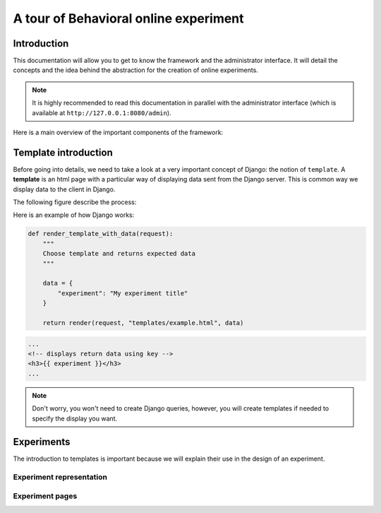======================================
A tour of Behavioral online experiment
======================================

Introduction
============

This documentation will allow you to get to know the framework and the administrator interface. It will detail the concepts and the idea behind the abstraction for the creation of online experiments.

.. note:: 
    It is highly recommended to read this documentation in parallel with the administrator interface (which is available at ``http://127.0.0.1:8080/admin``).


Here is a main overview of the important components of the framework:

.. raw:: html
    :file: _static/documentation/overall.svg

Template introduction
=====================

Before going into details, we need to take a look at a very important concept of Django: the notion of ``template``. A **template** is an html page with a particular way of displaying data sent from the Django server. This is common way we display data to the client in Django.

The following figure describe the process:

.. image:: _static/documentation/server_template.png
   :width: 45%
   :align: center



Here is an example of how Django works: 

.. code-block:: python
    
    def render_template_with_data(request):
        """
        Choose template and returns expected data
        """

        data = {
            "experiment": "My experiment title"
        }

        return render(request, "templates/example.html", data)


.. code-block:: html

    ...
    <!-- displays return data using key -->
    <h3>{{ experiment }}</h3>
    ...

.. note::

    Don't worry, you won't need to create Django queries, however, you will create templates if needed to specify the display you want.

Experiments
===========

The introduction to templates is important because we will explain their use in the design of an experiment.


Experiment representation
~~~~~~~~~~~~~~~~~~~~~~~~~

.. raw:: html
    :file: _static/documentation/experiment.svg



Experiment pages
~~~~~~~~~~~~~~~~~~~~~~~~~

.. raw:: html
    :file: _static/documentation/pages.svg